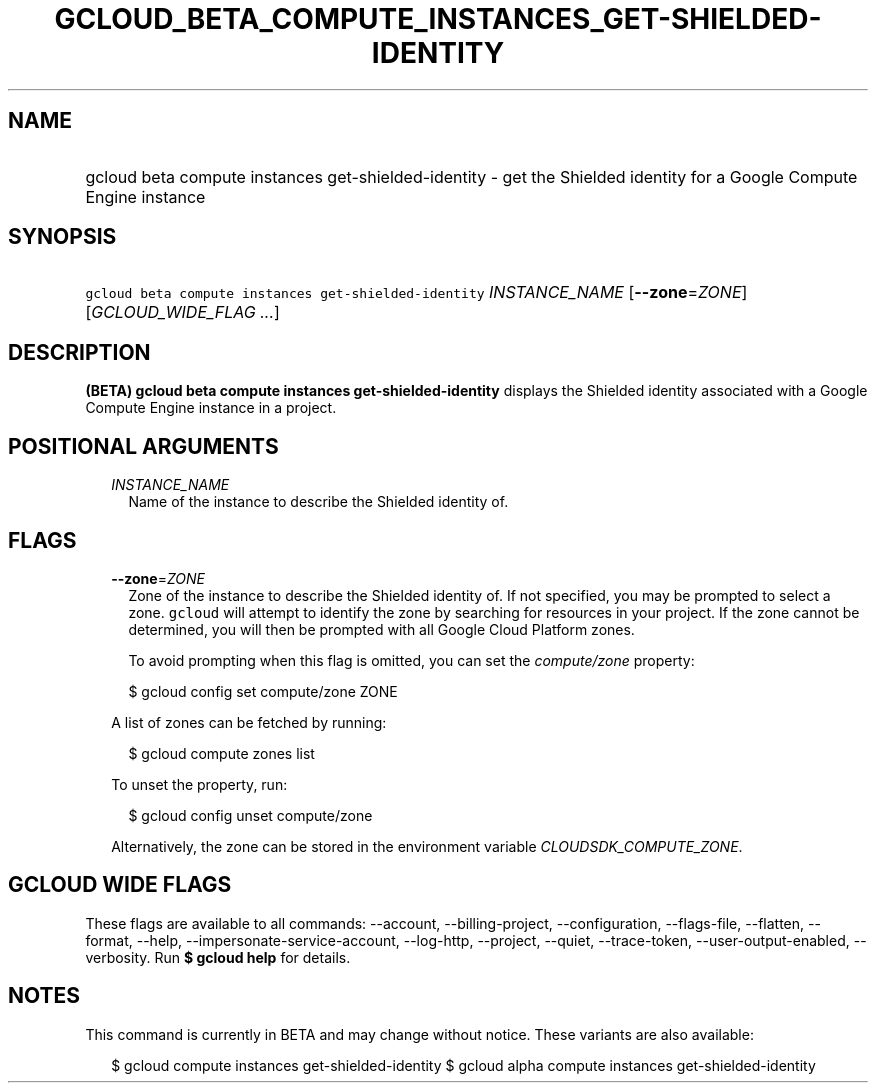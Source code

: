 
.TH "GCLOUD_BETA_COMPUTE_INSTANCES_GET\-SHIELDED\-IDENTITY" 1



.SH "NAME"
.HP
gcloud beta compute instances get\-shielded\-identity \- get the Shielded identity for a Google Compute Engine instance



.SH "SYNOPSIS"
.HP
\f5gcloud beta compute instances get\-shielded\-identity\fR \fIINSTANCE_NAME\fR [\fB\-\-zone\fR=\fIZONE\fR] [\fIGCLOUD_WIDE_FLAG\ ...\fR]



.SH "DESCRIPTION"

\fB(BETA)\fR \fBgcloud beta compute instances get\-shielded\-identity\fR
displays the Shielded identity associated with a Google Compute Engine instance
in a project.



.SH "POSITIONAL ARGUMENTS"

.RS 2m
.TP 2m
\fIINSTANCE_NAME\fR
Name of the instance to describe the Shielded identity of.


.RE
.sp

.SH "FLAGS"

.RS 2m
.TP 2m
\fB\-\-zone\fR=\fIZONE\fR
Zone of the instance to describe the Shielded identity of. If not specified, you
may be prompted to select a zone. \f5gcloud\fR will attempt to identify the zone
by searching for resources in your project. If the zone cannot be determined,
you will then be prompted with all Google Cloud Platform zones.

To avoid prompting when this flag is omitted, you can set the
\f5\fIcompute/zone\fR\fR property:

.RS 2m
$ gcloud config set compute/zone ZONE
.RE

A list of zones can be fetched by running:

.RS 2m
$ gcloud compute zones list
.RE

To unset the property, run:

.RS 2m
$ gcloud config unset compute/zone
.RE

Alternatively, the zone can be stored in the environment variable
\f5\fICLOUDSDK_COMPUTE_ZONE\fR\fR.


.RE
.sp

.SH "GCLOUD WIDE FLAGS"

These flags are available to all commands: \-\-account, \-\-billing\-project,
\-\-configuration, \-\-flags\-file, \-\-flatten, \-\-format, \-\-help,
\-\-impersonate\-service\-account, \-\-log\-http, \-\-project, \-\-quiet,
\-\-trace\-token, \-\-user\-output\-enabled, \-\-verbosity. Run \fB$ gcloud
help\fR for details.



.SH "NOTES"

This command is currently in BETA and may change without notice. These variants
are also available:

.RS 2m
$ gcloud compute instances get\-shielded\-identity
$ gcloud alpha compute instances get\-shielded\-identity
.RE

